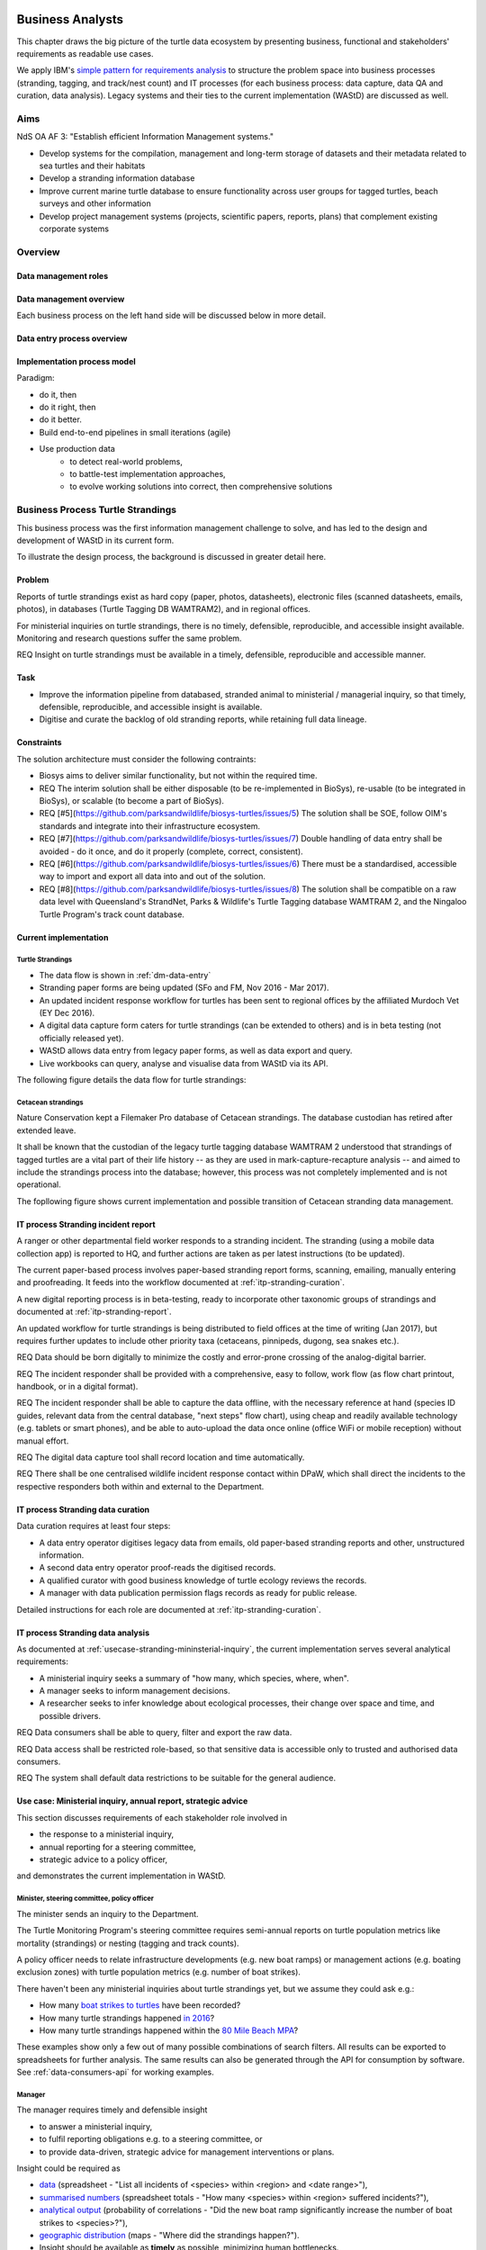 =================
Business Analysts
=================
This chapter draws the big picture of the turtle data ecosystem
by presenting business, functional and stakeholders' requirements as readable use cases.

We apply IBM's `simple pattern for requirements analysis
<https://www.ibm.com/developerworks/architecture/library/ar-analpat/ar-analpat-pdf.pdf>`_
to structure the problem space into business processes (stranding, tagging, and
track/nest count) and IT processes (for each business process: data capture,
data QA and curation, data analysis). Legacy systems and their ties to the current
implementation (WAStD) are discussed as well.

Aims
====
NdS OA AF 3: "Establish efficient Information Management systems."

* Develop systems for the compilation, management and long-term storage of datasets
  and their metadata related to sea turtles and their habitats

* Develop a stranding information database

* Improve current marine turtle database to ensure functionality across user
  groups for tagged turtles, beach surveys and other information

* Develop project management systems (projects, scientific papers, reports, plans)
  that complement existing corporate systems

Overview
========
.. Reference with :ref:`dm-roles`
.. _dm-roles:
Data management roles
---------------------
.. image:: https://www.lucidchart.com/publicSegments/view/c1ac7e17-c178-462d-8aab-1de6458b11bc/image.png
     :target: https://www.lucidchart.com/publicSegments/view/c1ac7e17-c178-462d-8aab-1de6458b11bc/image.png
     :alt: Turtle program data management roles

.. Reference with :ref:`dm-overview`
.. _dm-overview:
Data management overview
------------------------
.. image:: https://www.lucidchart.com/publicSegments/view/5561395b-f450-4f21-b670-acbddb540c97/image.png
     :target: https://www.lucidchart.com/publicSegments/view/5561395b-f450-4f21-b670-acbddb540c97/image.png
     :alt: Turtle program data management overview

Each business process on the left hand side will be discussed below in more detail.

.. Reference with :ref:`dm-data-entry`
.. _dm-data-entry:
Data entry process overview
---------------------------
.. image:: https://www.lucidchart.com/publicSegments/view/b80e04eb-893d-4e70-99f7-e403c7a285ed/image.png
     :target: https://www.lucidchart.com/publicSegments/view/b80e04eb-893d-4e70-99f7-e403c7a285ed/image.png
     :alt: Turtle program data entry process overview

.. Reference with :ref:`dm-implementation-process-model`
.. _dm-implementation-process-model:
Implementation process model
----------------------------
.. image:: https://www.lucidchart.com/publicSegments/view/3949cd83-fe94-4bd0-b984-e7d3bc9fb7d9/image.png
     :target: https://www.lucidchart.com/publicSegments/view/3949cd83-fe94-4bd0-b984-e7d3bc9fb7d9/image.png
     :alt: Turtle program information management system implementation process model

Paradigm:

* do it, then
* do it right, then
* do it better.

* Build end-to-end pipelines in small iterations (agile)
* Use production data
    * to detect real-world problems,
    * to battle-test implementation approaches,
    * to evolve working solutions into correct, then comprehensive solutions


Business Process Turtle Strandings
==================================
This business process was the first information management challenge to solve,
and has led to the design and development of WAStD in its current form.

To illustrate the design process, the background is discussed in greater detail here.

Problem
-------
Reports of turtle strandings exist as hard copy (paper, photos, datasheets),
electronic files (scanned datasheets, emails, photos), in databases
(Turtle Tagging DB WAMTRAM2), and in regional offices.

For ministerial inquiries on turtle strandings, there is no timely, defensible,
reproducible, and accessible insight available.
Monitoring and research questions suffer the same problem.

REQ Insight on turtle strandings must be available in a timely, defensible,
reproducible and accessible manner.

Task
----

* Improve the information pipeline from databased, stranded animal to
  ministerial / managerial inquiry, so that timely, defensible, reproducible,
  and accessible insight is available.
* Digitise and curate the backlog of old stranding reports, while retaining
  full data lineage.

Constraints
-----------
The solution architecture must consider the following contraints:

* Biosys aims to deliver similar functionality, but not within the required time.
* REQ The interim solution shall be either disposable (to be re-implemented in BioSys),
  re-usable (to be integrated in BioSys), or scalable (to become a part of BioSys).
* REQ [#5](https://github.com/parksandwildlife/biosys-turtles/issues/5)
  The solution shall be SOE, follow OIM's standards and integrate into their
  infrastructure ecosystem.
* REQ [#7](https://github.com/parksandwildlife/biosys-turtles/issues/7)
  Double handling of data entry shall be avoided - do it once, and do it
  properly (complete, correct, consistent).
* REQ [#6](https://github.com/parksandwildlife/biosys-turtles/issues/6)
  There must be a standardised, accessible way to import and export all data
  into and out of the solution.
* REQ [#8](https://github.com/parksandwildlife/biosys-turtles/issues/8)
  The solution shall be compatible on a raw data level with Queensland's
  StrandNet, Parks & Wildlife's Turtle Tagging database WAMTRAM 2,
  and the Ningaloo Turtle Program's track count database.

Current implementation
----------------------

Turtle Strandings
^^^^^^^^^^^^^^^^^
* The data flow is shown in :ref:`dm-data-entry`
* Stranding paper forms are being updated (SFo and FM, Nov 2016 - Mar 2017).
* An updated incident response workflow for turtles has been sent to regional
  offices by the affiliated Murdoch Vet (EY Dec 2016).
* A digital data capture form caters for turtle strandings (can be extended to others)
  and is in beta testing (not officially released yet).
* WAStD allows data entry from legacy paper forms, as well as data export and query.
* Live workbooks can query, analyse and visualise data from WAStD via its API.

The following figure details the data flow for turtle strandings:

.. image:: https://www.lucidchart.com/publicSegments/view/792bc100-204d-41ff-8bd4-84a26d604fd8/image.png
     :target: https://www.lucidchart.com/publicSegments/view/792bc100-204d-41ff-8bd4-84a26d604fd8/image.png
     :alt: Turtle strandings data management: current implementation

Cetacean strandings
^^^^^^^^^^^^^^^^^^^
Nature Conservation kept a Filemaker Pro database of Cetacean strandings.
The database custodian has retired after extended leave.

It shall be known that the custodian of the legacy turtle tagging database
WAMTRAM 2 understood that strandings of tagged turtles are a vital part of their
life history -- as they are used in mark-capture-recapture analysis --
and aimed to include the strandings process into the database;
however, this process was not completely implemented and is not operational.

The fopllowing figure shows current implementation and possible transition
of Cetacean stranding data management.

.. image:: https://www.lucidchart.com/publicSegments/view/516fb077-229c-4110-9c6a-f60a14f9fe61/image.png
     :target: https://www.lucidchart.com/publicSegments/view/516fb077-229c-4110-9c6a-f60a14f9fe61/image.png
     :alt: Cetacean strandings data management: current implementation and transition process

IT process Stranding incident report
------------------------------------
A ranger or other departmental field worker responds to a stranding incident.
The stranding (using a mobile data collection app) is reported to HQ,
and further actions are taken as per latest instructions (to be updated).

The current paper-based process involves paper-based stranding report forms, scanning, emailing,
manually entering and proofreading. It feeds into the workflow documented
at :ref:`itp-stranding-curation`.

A new digital reporting process is in beta-testing, ready to incorporate other
taxonomic groups of strandings and documented at :ref:`itp-stranding-report`.

An updated workflow for turtle strandings is being distributed to field offices
at the time of writing (Jan 2017), but requires further updates to include
other priority taxa (cetaceans, pinnipeds, dugong, sea snakes etc.).

REQ Data should be born digitally to minimize the costly and error-prone crossing
of the analog-digital barrier.

REQ The incident responder shall be provided with a comprehensive, easy to follow,
work flow (as flow chart printout, handbook, or in a digital format).

REQ The incident responder shall be able to capture the data offline, with the
necessary reference at hand (species ID guides, relevant data from the central
database, "next steps" flow chart), using cheap and readily available
technology (e.g. tablets or smart phones), and be able to auto-upload the data
once online (office WiFi or mobile reception) without manual effort.

REQ The digital data capture tool shall record location and time automatically.

REQ There shall be one centralised wildlife incident response contact within DPaW,
which shall direct the incidents to the respective responders both within and
external to the Department.

IT process Stranding data curation
----------------------------------
Data curation requires at least four steps:

* A data entry operator digitises legacy data from emails, old paper-based
  stranding reports and other, unstructured information.
* A second data entry operator proof-reads the digitised records.
* A qualified curator with good business knowledge of turtle ecology reviews the
  records.
* A manager with data publication permission flags records as ready for public
  release.

Detailed instructions for each role are documented at :ref:`itp-stranding-curation`.

IT process Stranding data analysis
----------------------------------
As documented at :ref:`usecase-stranding-mininsterial-inquiry`, the current
implementation serves several analytical requirements:

* A ministerial inquiry seeks a summary of "how many, which species, where, when".
* A manager seeks to inform management decisions.
* A researcher seeks to infer knowledge about ecological processes, their change
  over space and time, and possible drivers.

REQ Data consumers shall be able to query, filter and export the raw data.

REQ Data access shall be restricted role-based, so that sensitive data is accessible
only to trusted and authorised data consumers.

REQ The system shall default data restrictions to be suitable for the general audience.

.. _usecase-stranding-mininsterial-inquiry:
Use case: Ministerial inquiry, annual report, strategic advice
--------------------------------------------------------------
This section discusses requirements of each stakeholder role involved in

* the response to a ministerial inquiry,
* annual reporting for a steering committee,
* strategic advice to a policy officer,

and demonstrates the current implementation in WAStD.

Minister, steering committee, policy officer
^^^^^^^^^^^^^^^^^^^^^^^^^^^^^^^^^^^^^^^^^^^^
The minister sends an inquiry to the Department.

The Turtle Monitoring Program's steering committee requires semi-annual reports
on turtle population metrics like mortality (strandings) or nesting (tagging and
track counts).

A policy officer needs to relate infrastructure developments (e.g. new boat ramps)
or management actions (e.g. boating exclusion zones) with turtle population metrics
(e.g. number of boat strikes).

There haven't been any ministerial inquiries about turtle strandings yet,
but we assume they could ask e.g.:

* How many `boat strikes to turtles <https://strandings.dpaw.wa.gov.au/admin/observations/animalencounter/?cause_of_death__exact=boat-strike&taxon__exact=Cheloniidae>`_ have been recorded?
* How many turtle strandings happened `in 2016 <https://strandings.dpaw.wa.gov.au/admin/observations/animalencounter/?encounter_type__exact=stranding&taxon__exact=Cheloniidae&when__year=2016>`_?
* How many turtle strandings happened within the `80 Mile Beach MPA <https://strandings.dpaw.wa.gov.au/admin/observations/animalencounter/?encounter_type__exact=stranding&taxon__exact=Cheloniidae&where=3>`_?

These examples show only a few out of many possible combinations of search filters.
All results can be exported to spreadsheets for further analysis.
The same results can also be generated through the API for consumption by software.
See :ref:`data-consumers-api` for working examples.

Manager
^^^^^^^
The manager requires timely and defensible insight

* to answer a ministerial inquiry,
* to fulfil reporting obligations e.g. to a steering committee, or
* to provide data-driven, strategic advice for management interventions or plans.

Insight could be required as

* `data <https://strandings.dpaw.wa.gov.au/admin/observations/animalencounter/>`_
  (spreadsheet - "List all incidents of <species> within <region> and <date range>"),
* `summarised numbers <https://strandings.dpaw.wa.gov.au/admin/observations/animalencounter/>`_
  (spreadsheet totals - "How many <species> within <region> suffered incidents?"),
* `analytical output <http://rpubs.com/florian_mayer/wastd-mark>`_
  (probability of correlations - "Did the new boat ramp
  significantly increase the number of boat strikes to <species>?"),
* `geographic distribution <https://strandings.dpaw.wa.gov.au/>`_
  (maps - "Where did the strandings happen?").

* Insight should be available as **timely** as possible, minimizing human bottlenecks.
* Insight should be **accessible**, in that managers should be able to
  retrieve answers to common questions themselves.
* Insight should be **defensible**, in that the processing steps of both data
  `QA <https://strandings.dpaw.wa.gov.au/admin/observations/animalencounter/10/change/>`_
  (audit trail of QA operations)
  and `analysis <http://rpubs.com/florian_mayer/tracks>`_ are well documented,
  providing a fully transparent data lineage from datasheet to generated insight.
* Insight should be **reproducible**, in that other people with limited
  technical or statistical expertise can
  `reproduce the analysis <http://rpubs.com/florian_mayer/tracks>`_
  from the archived inputs.

Real-world example of Cetacean stranding questions:

* incidents with mortality
* incidents with entanglement (ensuing mortality or not)
* other non-entanglement incidents
* strandings (ensuing mortality or not)
* mortalities in cetacean stranding db are cases with "cause of death" not "na"

Analyst
^^^^^^^
The analyst's role is to bridge the gap between raw data and non-trivial questions
through advanced statistical analysis and visualisation.

* To do so, the analyst needs
  `universal access <https://strandings.dpaw.wa.gov.au/api/1/>`_
  to machine-readable, trustworthy data.
* The data needs to be complete, consistent and correct.
  The analyst needs to hit the ground running with
  `working examples <https://strandings.dpaw.wa.gov.au/users/FlorianM/>`_
  of loading the data from the machine-readable access point into the most common
  analytical frameworks. (See your own WAStD profile for code examples including
  your own API token).
* There should be sufficient documentation (:ref:`data-consumers`)
  to allow statistically trained analysts to efficiently consume data without
  technical knowledge of the system they are stored in.
* Access needs to be following standard protocols and formats,
  be entirely independent of both the systems it is stored in,
  as well as independent of the software packages it is analysed with.

Data curator 3: Subject matter expert
^^^^^^^^^^^^^^^^^^^^^^^^^^^^^^^^^^^^^
Subject matter experts acting as data curators need to validate the records,
e.g. confirm species identification. This increases **correctness** of the data.

* Data curators need convenient, unrestricted access to the data.
* Data needs to indicate its curation status.
* Data needs to retain its lineage by retaining its editing and status history.
* Each human decision by the subject matter expert should be translated into an
  automatic test or filter that flags similar records for review. This feedback
  process aims to distil the subject matter expertise into formal rules.

Data curator 2: Proofreader
^^^^^^^^^^^^^^^^^^^^^^^^^^^
Digitising data sheets is an error-prone operation. Sorting vague information into
the available categories requires some informed decisions, based on guidelines.
Proofreading will help fighting typos and misunderstandings between datasheet
and database, therefore increasing **consistency**.

* The proofreader needs original datasheets, communication records and supplemental
  images accessible close to the data entry/QA forms, ideally displaying in their
  web browser without needing to be downloaded and opened in proprietary software.

Data curator 1: Data entry operator
^^^^^^^^^^^^^^^^^^^^^^^^^^^^^^^^^^^
The data entry operator digitises information from datasheets, emails and photographs,
reconstructs missing information, and transforms files into standard compliant formats.
By doing so, the data entry operator increases **accessibility** and **completeness** of data.

* The electronic data entry form should follow the data sheets to facilitate data entry.
* There should be clear, unambiguous instructions on
  `data entry <http://wastd.readthedocs.io/data_curators.html>`_.
* The instructions must be able to evolve with new edge cases requiring supervisor input.
* Electronic data entry forms should provide input validation for formats, not content.
* The data portal should accept all formally correct data (:ref:`data-model`),
  but allow to identify and fix impossible or questionable records.
* The system should flag impossible or questionable records.

Data collector: Ranger, regional staff
^^^^^^^^^^^^^^^^^^^^^^^^^^^^^^^^^^^^^^
The departmental data collector (e.g. a ranger) responds to a stranding report
from the general public, or discovers a stranded animal themselves.

* The data collector needs clear and up to date procedures, and easily useable
  datasheets.
* Paper is cheap, bad information is costly. Taking the correct pictures in correct
  angles, as well as taking and processing samples, or preserving the carcass for a
  subsequent necropsy correctly is time-critical and cannot be repeated later.
  Instructions to take the right measurements, samples and photographs must be
  available to the data collector.
* Datasheets need to capture complete, consistent and correct data, while avoiding
  capturing unneccessary detail.
* Datasheets should provide enough guidance to the data collector on providing the
  desired data formats and precision.

The data collector could reduce the workload on core staff by entering the datasheet
themselves, if the data portal had data entry forms with restricted access.
These forms are different to the curation forms - more streamlined for data entry.

Primary reporter: General public
^^^^^^^^^^^^^^^^^^^^^^^^^^^^^^^^
Members of the general public reporting a stranding need to know how to react -
whom to call, which data to collect (e.g. geo-referenced phone pictures).

* Primary reporters would be pleased to hear how their actions contributed to an
  increased understanding, and ultimately the conservation of the stranded species.
  This could happen in the form of a "thank you" email with an excerpt of the
  final stranding record.
  Example: TOs returning tags after harvesting a tagged turtle usually get sent
  a reward like branded t-shirts or baseball caps by Marine Science to show their
  appreciation.

Gap analysis
------------

* The digital data capture form does not yet include taxa other than turtles.
* Front-line staff are not yet trained in its use.
* Therefore, paper forms are not phased out yet.
* The digital data capture app in its current implementation still requires a few
  manual steps by the application maintainer to import data into WAStD. This process
  is not yet fully automated and does not yet happen in real-time.
* The WAStD API is, although operational, not yet fully optimised.
* Not all possible data products are implemented yet (e.g. as self-service
  dashboards).
* Members of the public who report strandings have not yet web access to "their"
  strandings and related data (e.g. the life history of a stranded, tagged turtle).

Business Process Turtle Tagging
===============================

IT process Turtle tag asset management
--------------------------------------
[Related BR](https://github.com/parksandwildlife/biosys-turtles/milestone/8)

Tags have a life cycle, characterised by interactions with humans and animals:

* TODO [#9 create tag status list](https://github.com/parksandwildlife/biosys-turtles/issues/9)
* TODO [#3 LLC diagram tag](https://github.com/parksandwildlife/biosys-turtles/issues/3)

Use cases along the life cycle of a tag, also mentioned in
[REQ #10](https://github.com/parksandwildlife/biosys-turtles/issues/10):

* Order tag (typically in batches) with running ID e.g. WB1500 - WB3500
* Record tag batches as ordered, produced, delivered (how much detail is required?),
  allocated to field team (important)
* Query: how many tags have we ordered?
* Query: what's the next available tag number?
* Query: which tags are available to hand out to field teams?
* Query: when do we have to re-order?
* Query: which tags are in possession of field team x?
* Query: where is tag y, who is in possession or tag y?
* Field teams report tags as "applied new", "re-clinched" or "re-sighted"
  when tagging animals through digital or paper field data forms
* Tag returns from TOs after harvest
* Tags can be found on stranded animals, returned to HQ
* Tags are never re-applied to different animals but destroyed and recorded as such

IT process Turtle tagging field data collection
-----------------------------------------------
Currently, data is collected on paper forms, and then fed into the legacy system
WAMTRAM 2 (see below).

Digital data capture, if done well, could help to reduce the workload of the
field workers, field supervisors, and data custodians, while improving data quality
by reducing the number of time-consuming and error-prone steps.
See :ref:`cost-benefit-analysis-digital-data-capture`.

Digital data capture of tagging-related data happens under time pressure
and in harsh conditions (night, low light, operator fatigue, beach, sand, heat,
humidity). The workflow is non-linear, as the tagged, biopsied, restrained,
therefore stressed, but also very powerful turtle does not always follow the
field protocol in sequence.
The technology currently used for digital data capture of strandings and tracks
is not flexible enough to provide a viable tagging data capture form.

[REQ #12](https://github.com/parksandwildlife/biosys-turtles/issues/12)
The solution for a digital turtle tagging field data capture app must be
optimised for harsh environmental conditions and low light, as well as
the non-linear and  opportunistic nature of tagging data capture.

[REQ #11](https://github.com/parksandwildlife/biosys-turtles/issues/11)
The solution shall carry the complete backlog of tagging records to provide
the field workers with real-time insight about last sighting and in general all
data relating to the encountered turtle (if already tagged), utilised tags,
samples, data loggers and all other uniquely identifiable involved entities.

REQ The solution shall allow daily syncing between multiple field data capture
devices while still in the field.


[REQ #13](https://github.com/parksandwildlife/biosys-turtles/issues/13)
The solution shall be able to toggle interface features and functionality
between field data capture, field data curation, data upload, central data
curation and other roles.

[REQ The solution shall provide data entry from paper datasheets (similar to
W2 field data collection database) as well as direct digital data capture (
similar to track count app).

REQ The solution shall be responsive to different device display widths.


IT process Turtle tagging data curation (field and office)
----------------------------------------------------------
Tagging data captured in the field is particularly error-prone due to the
stressful circumstances of the field work.

Currently, a first round of data curation occurs during data entry of paper data
forms into the WAMTRAM field database on the morning after a tagging night, when
memory of any possible irregularity is still fresh.
Anecdotal use cases are reported at :ref:`lessons-learnt-paper-based-data-capture`.


IT process Turtle tagging data analysis
---------------------------------------
Tagged turtles are useful for mark-capture-recapture analysis. Stranded tagged
turtles are part of this scope.

:ref:`data-analysis-animal-life-cycle` illustrates M-C-R analysis.

REQ The system should maintain the location and processing status of physical
samples (biopsy, histology, etc.) taken from a tagged (or stranded) turtle.

REQ The solution should allow adding new groups of measurements as required.
E.g., blood samples may return e.g. 30 defined biochemical measurements per turtle.
The solution should have a way to add those defined fields explicitly, so that
the data can be accessed in a structured way. This paves the way for queries
like "what is the mean / SD / min / max blood sugar level for flatback turtles".

Use cases:

* Where is sample S1234 at the moment? Who is in possession of the sample? How
  can I contact them?
* Has the sample been analysed? Where is the data?
* Is there any tissue left from that sample to analyse? How much?

Legacy system: WAMTRAM 2
------------------------

* `Documentation (access restricted to Turtle team) <https://confluence.dpaw.wa.gov.au/display/sd/MSP%20Turtle%20Tagging%20DB>`_
* Data backend is an MS SQL Server 2012 database on kens-mssql-001-prod
* Curator Bob Prince administrates data through an MS Access admin front-end
* For each field team, Bob uses the admin frontend to export the
  entire current database into a data collection database
* Field teams receive a data collection database backend (MS Access
  mdb) plus data collection frontend (MS Access mde) which allows data entry,
  does rudimentary data validation, and allows looking up existing data (e.g.
  tag history, turtle history)
* Field teams return the data collection backend, which Bob imports into WAMTRAM 2
* If WAMTRAM 2 reports import errors, Bob changes field data using his subject
  matter expertise and scans of original data sheets (if available) to resolve
  typos and incorrectly entered data
* Once import validation passes, WAMTRAM ingests the new data batch

* System requires data to be entered in chronological order else throws errors
* Data is required to be known / entered the next day
* Flipper tag procurement through DPaW as custodians of tag names (e.g. "WA1234")
* W2 disallows team 2 to enter tags allocated to team 1, even is team 1's turtles
  mitrate to team 2's tagging area
* Taggers need to know from existing tags to which tagging area the tag was assigned to
* W2 is missing the option to enter a resighted turtle if the original tagging
  is not already recorded or imported
* W2 assumes all datasheets are available for data entry before the next tagging
  night
* Pend want to enter every observation independently of whether related records are
  already entered
* Flipper and PIT tag asset management: need to know location and beach they
  are assigned to. This allows to QA typos in datasheets by narrowing down
  possible lists of tag names.
* At any point in time we need to know precise location and holder of tags, which
  may change every night during tagging season
* Limitations to working on gas plants: electronic devices are only recently
  permitted on Barrow Is. All electronic devices must be certified for fire / spark safety.
* Varanus Is would work with tablets
* Barrow Is is too hectic for tablets
* Pend do not need to know turtle history when tagging, they treat every turtle
  similarly
* There should be a SOP on defining activities that are available to enter
  (toggle "display observation" on activity).
* W2 does not export observer name, only observer number
* W2 field data entry database report Observations is useless
* W2 beach names contain duplicates: Munda main beach = Cowrie beach
* W2 beaches should be de-duplicated and have a bounding box / poly
* If entering a re-sighting in W2 field db, operators should not immediately see
  existing tag names. It is too easy to perpetuate an incorrect tag name. Data
  entry operator should be able to flag historic records as
  "suggested edit: WA12341 should be WA12347".
* The system should keep digital copies of original datasheets with records
* The Dept should demand datasheets to be returned as part of tagging license.
  Pend does not mind returning datasheets as they scan it anyways.
  There could be resistance from industry partners  to return datasheets.
* Penv get 2-3k taggings each year from Barrow and Munda
* W2 does not record surveys, so surveys without sightings (true absence) are
  not recorded
* Penv: data collection, entry, QA, analysis should be repeatable, standardised
  by DPaW
* Penv want to capture data through tablets where feasible
* Penv's PW designed the W2 tagging datasheet with W2 developer BR, revision 2017
  by DPaW
* Other groups: Ningaloo, Gnaraloo do some tagging, lots of satellite tagging
  Care for Headland (tr, tag), Jessica Oates / Astron tag for Quadrant on Varanus Is
* W2 only knows location of tagging data, should add license number to batch of
  tags, compliance check: who tags without license

Output:
* LTMMTP Chevron 2015: reports on metrics from tagging
* need "new turtle", "remigrant"
* need "has tag scars"


WAMTRAM requirement to DPaW for Animal ethics:

* The number of turtles per species:
* basic handling: sighted and measured, not tagged or biopsied
* other study: sat tag
* other method on conscious animal:
* any tag applied-new or re-clinched,
* biopsy taken if not already in flipper-tagged


Interim solution: ETL to WAStD
------------------------------
The task of extraction, transformation and loading (ETL) of tagging data is
automated and documented in an RMarkdown workbook
`Tagging ETL <https://github.com/parksandwildlife/turtle-scripts/blob/master/wamtram/wamtram_etl.Rmd>`_.
The workbook is under version control in the repository
`Turtle Scripts <https://github.com/parksandwildlife/turtle-scripts/>`_.

Based on WAMTRAM 1 developer Simon Woodman's technical documentation, the
workbook aims:

* to document WAMTRAM 2 data model and business logic,
* to extract data into CSV snapshots, and upload them to Parks and Wildlife's
  internal data catalogue, and
* to transform and load data into WAStD using WAStD's API

Loading data into WAStD assumes:

* WAMTRAM 2 remains point of truth and curation interface for data until data
  are collected/entered directly into WAStD;
* Loading data into WAStD is repeatable without creating duplicates;
* WAStD will contain a full representation of WAMTRAM's data and will be able to
  deliver the same insight.

Long term solution: New data entry tool
---------------------------------------
To retire WAMTRAM 2, the following is required:

* WAMTRAM to WAStD ETL is complete and correct.
* A new electronic data entry tool, likely a progressive web app, is created
  to both collect data in the field, curate data on "the morning after", and
  to digitise data sheets.
* WAStD to implement all sanity checks and QA operations of WAMTRAM 2.

Insight from tagging data
-------------------------
It is important to create insight from the raw data early on in the process of
understanding, extracting and cleaning WAMTRAM 2 data.

This helps to update and complete the data model based on analytical requirements,
as well as delivering insight in incremental steps, rather than at the end of the
process.

Insight can be generated initially from WAMTRAM 2's CSV snapshots, and later on
source the data from the WAStD API.


Use case: Turtle Tagging digital data capture
---------------------------------------------
**TODO** expand and link chart "DDC"

* preparation before field trip while online
* field data capture (during tagging)
* field data curation (morning after)
* syncing field data capture devices
* submitting data after field trip
* accessing merged data

Use case: Inquiry about tagged turtle
-------------------------------------
**TODO** expand

See chapter :ref:`data-consumers` on how to get to a `Tag history
<https://strandings.dpaw.wa.gov.au/api/1/tag-observations/?tag_type=flipper-tag&name=WA67541>`_
 or an `animal history
<https://strandings.dpaw.wa.gov.au/api/1/animal-encounters/?name=WA67541>`_.

Gap analysis
------------
Tagging is currently handled in WAMTRAM 2.

To replace WAMTRAM 2, a digital data capture app as well as a central data warehouse
such as BioSys or WAStD are required.


Business Process Turtle Tracks
==============================
Turtle tracks are evidence of nesting activity. Tracks and taggings together
form a complete picture of a nesting beach.

IT process Turtle track and nest count
--------------------------------------
TODO insert digital track count app diagram

See :ref:`data-capture-tracks`_ for digital data capture of tracks and nests,
which is curretly in production use by the core Turtle team, and in beta testing
at Cable Beach and the Karratha office.

IT process Turtle track and nest data curation
----------------------------------------------
The same processes as described in turtle strandings apply to tracks and nest data.

IT process Legacy data ETL
--------------------------
The Ningaloo ETL RMarkdown workbook
(`source <https://github.com/parksandwildlife/turtle-scripts/blob/master/ningaloo/ningaloo_etl.Rmd>`_)
extracts data from the NTP database snapshot on the internal data catalogue into
CSV and GeoJSON files, and uploads them to the NTP
`dataset <internal-data.dpaw.wa.gov.au/dataset/ningaloo-turtle-program-data>`_.

The workbook can be extended to also upload the data into WAStD's API.


IT process Aerial imagery track count
-------------------------------------
Aerial imagery was captured of all turtle nesting beaches:

* Survey Nov 2014: Kimberley
* Survey Nov 2016: Pilbara

It is assumed that this imagery captures the overwhelming majority of turtle nesting
beaches, and that no significant nesting sites were missed.

Current process:

* Mosaics from aerial data is inspected in Quantum GIS (v. 2.18) by core turtle staff.
* Each visible track is captured using a copy of a template shapefile with
  associated style, which provides a popup form in line with the digital track
  count app, but highly streamlined for this process, so that the lowest possible
  user interaction is required per track.
* The shapefile can be imported to WAStD through a data ingestion script

Methodology and data ingestion in development. Currently: fresh tracks, success
not assessed, at high tide. Only species is assessed if evident.

UI mockup: view mosaic, clicking each track (protocol: on high water mark)
opens dialog with buttons for each species
choice, clicking any species choice saves feature and closes dialog.
Auto-set "observed by" and "recorded by" to current user's DPaW username.

Data shall be ingested to WAStD. Ingestion should be scripted, but does not need
to be real time, as these surveys happen too seldomly.

How to handle multiple analysis of same beach? This would be useful for analysis
of observer bias.

IT process Turtle track and nest count analysis
-----------------------------------------------
Fundamentally, the same process as in turtle stranding analysis applies.

As a first working example, production data from 2016, captured digitally with the new
mobile data capture app, are shown `here <http://rpubs.com/florian_mayer/tracks>`_.

As a second example, the RMarkdown workbook
`Ningaloo spatial modelling <internal-data.dpaw.wa.gov.au/dataset/ningaloo-turtle-program-data/resource/422c91ca-7673-432f-911a-449d3dc2e35a>`_,
runs a few exemplary analyses on the NTP data snapshots as extracted by the
Ningaloo ETL workbook. It can be expanded to include any desired analysis or
summary of the NTP data.

More analyses are required and scheduled for implementation, e.g.:

* Spatio-temporal distribution, patterns and variation of patterns of tracks
* Nesting success at Thevenard Is as ratio of successful over total nesting
  crawls (tracks with, without, unsure, not assessed if nest) on a beach
* Hatching success as ratio of hatched over total eggs in a nest
* Control charts of track / nest abundance over time to detect significant changes
* Significance of nesting beaches
* Control charts of nesting seasons to detect significant shifts in nesting timing
* Disturbance and predation: quantity, spatial and temporal distribution,
  patterns and variation of patterns
* Impact of experimental design and survey effort on measured abundance
* Modelling to get point estimates of nesting effort (what else?) for a given
  time and place

Legacy system: Ningaloo Track count database
--------------------------------------------
Links:

* Ningaloo Turtle Program
  `data snapshot <internal-data.dpaw.wa.gov.au/dataset/ningaloo-turtle-program-data>`_
  on the internal data catalogue
* Ningaloo Turtle Program `homepage <http://www.ningalooturtles.org.au/>`_
* `Code repository <https://github.com/parksandwildlife/turtle-scripts/>`_

.. image:: https://www.lucidchart.com/publicSegments/view/f64d33a0-bcf4-4dd5-80c6-3204f1925aed/image.png
     :target: https://www.lucidchart.com/publicSegments/view/f64d33a0-bcf4-4dd5-80c6-3204f1925aed/image.png
     :alt: Ningaloo turtle program data management

The Ningaloo Turtle Program (NTP) database consists of an MS Access database
and frontend. Volunteers conduct track count surveys, enter data, and curate
the database.

Use case: Track data collection
-------------------------------
The current implementation is shown in the figure above.

Volunteers are trained by the NTP Coordinator and, following the NTP field manual,
collect turtle track data on paper data forms. Geolocation is collected on
GPS and digital cameras.

The data collection methodology captures tracks with nest individually, but
tracks without nests are only tallied. Predation is only recorded qualitatively.

Other Volunteers digitise the paper forms, GPS and camera into the NTP Access db.
This process is error-prone and resource-intensive.

The NTP Coodinator QAs the data, but does not have the time resources to
comprehensively proofread and compare data sheets vs entered data.

The NTP Coordinator exports data on demand.

The NTP Coordinator and the Ningaloo Marine Park Coodinator (MPC) create data
products (figures and tables) and write, or contribute, to several recurring
reports.

From MPC and NTP Coodinator:

REQ Minimise data entry, a/d barrier crossings, handling steps, reduce double
handling at data entry, prefer digital data capture.

REQ Internet speed is very slow in Exmouth. Online transactions have to be async
or minimised.

REQ be able to record at new surveyed sites and times, opportunistic sightings,
independent of pre-configured exp design.

REQ MPC and NTP Coordinator need access to other places' turtle data.

REQ need data in one place.

REQ Need clear data sharing policies, licences.

REQ All data should be as open as possible after mitigating data sensitivities.

REQ KM: digital capture would be preferred if data is compatible and legacy data can
be migrated.

REQ KM: NTP database is outdated and requires upgrade, no local capability available
to maintain / upgrade.

REQ Have the analysis script automated in a literate programming paradigm.


Use case: Track data analysis
-----------------------------
Known required analytical products:

* nesting success
* hatching / emergence success
* spatial distribution, patterns, change of patterns (temporal patterns)
* modelling: optimal monitoring from beginning / peak / end of hatching


Non-functional requirements
===========================
This section documents lessons learnt during the requirements analysis, design
 and development of WAStD and anecdotal wisdom of colleagues and data custodians.


Senior data custodians are gold mines of business knowledge
-----------------------------------------------------------
Extracting their experience and intuition, and solidifing their knowledge into
written documentation takes months to years. Retirement, budget cuts and personal
circumstances can cut this available time short.

NFR All custodians and colleagues with deep knowledge of related legacy systems
shall be consulted, their suggestions shall be incorporated into the systems
philosophy and design, and they should sign off on the requirements analysis.

Volunteers multiply value six-fold
----------------------------------
For each dollar the Department spends in the field, volunteers contribute about
six dollars in value. Sending them feedback and showing appreciation helps to
uphold motivation levels and retain this free work force.

NFR The system shall allow the display, export and emailing of the contributions
of each person to the value chain of data.

A picture is worth a thousand badly drawn schematics
----------------------------------------------------
Pictures are cheap to take but expensive not to take. Curators can tell nearly
all details of a stranded animal from good pictures. Often the initial guess
of the first respondent is overruled by expert advice based on photographs later.
Datasheets can be wrong, photos are more objective.
Datasheets should provide a list of desired photographic perspectives and angles,
and a list of details to capture close up.

REQ Data collection shall prompt the user to take photos where feasible to augment
their judgement in the field.

REQ The system shall allow attaching any file (datasheet scans, photographs,
email threads) to any record.

REQ The system shall allow proof-readers and curators to easily compare attached
media with entered data for a given record.

Data entry is worth every drop of sweat spent on forms, procedure and documentation
-----------------------------------------------------------------------------------
Data entry is a messy process, adding much value to data. Many decisions have to
be made to transform a stranding report into a full stranding record.
Data is only trustworthy if the full data lineage is retained.
Data curation goes through several stages, each adding value (entry, proofreading,
subject matter expertise).

REQ The system shall keep an audit trail of well-defined QA steps.

Data curation takes a long time - ca 30 min per stranding record.
Most time is spent transforming original files into standard formats,
e.g. extracting communication records and images from emails, merging
communication records into plain text files, editing out irrelevant information,
converting and resizing images.
This is an important step towards accessibility, as this information must be
accessible through web browsers which are limited to open file formats.
Therefore, resources spent in making information accessible in future-proof formats
is repaid multiple times through its repeated use.

We anticipate the following data entry work load for our .5 FTE Technical Officer:

* 3 months of eletronic stranding reports
* 6 months of paper stranding reports
* unknown quantity, probably months, of reports in regional offices

Data entry can be assisted through additional work force, or by creating data entry
forms for end users (currrently not implemented).

Proofreading and curation will take other operators a shorter, but still
considerable time. This extra effort has to be provided, and is a data quality
issue, independent of implementation (WAStD or BioSys).
Proofreading and curation requires trained core staff and cannot be outsourced.

REQ The business owner shall provide sufficient staff time and resources for
documentation, training, data entry, proofreading and curation.

The turtle monitoring program will periodically re-evaluate projects, delivery,
priorities, and even the target outcomes. This will cause requirements at the
level discussed here to evolve and change over time.

REQ The solution architecture shall allow an evolution of components ande so functionality.

REQ The solution technology must be supported by DPaW OIM.

REQ The solution technology must be within the skill range of the primary maintainer (FM).

REQ (SFo) WAStD surveys should allow attachments (datasheets containing multiple
records so we avoid duplicate attachments to individual records) as well as
comments (e.g. climatic / environmental conditions or systematic errors in
methodology impacting data capture / validity / changing assumptions,
e.g. tracks blown away before capture leading to undersampling).

REQ The solution shall be open source under an open license.

REQ All requirements shall be translated completely into functional requirements,
and have 100% test coverage.

REQ The solution shall, if the technology allows, implement continuous
integration and testing as well as continuous deployment.

Requirements of the Turtle group
--------------------------------

REQ The group requires basic training in R, reproducible reporting, version control

REQ The data entry operator (TO) should be trained to be a trainer for others

REQ With data entry coming more and more from digital sources, the data entry
operator should migrate from a data entry, typist role towards a QA operator

REQ The turtle group needs a dedicated scientific programmer, or at least
dedicated time of the Information Manager (FM) for scientific programming.

REQ Media collected during field work should be re-usable for media and reporting:

* sound bits
* good pictures with appropriate license for re-use
* short statements for general public
* media opportunities like upcoming field trips
* presenting an easy to understand data summary

The above listed outputs are available early in the process, but required far
later in the process. In other words, when we need them it's too late to collect
them.

"Sane management underpinned by robust science"

Business Process Annual Reporting
=================================

IT process data analysis and visualisation
------------------------------------------
REQ DA and DV must be automated and reproducible. Data must be pulled from the
point of truth (database), and a snapshot of the data used in the analysis must,
together with the analytical script, be uploaded to the internal data catalogue.

REQ Data products (e.g. figures and maps), utilised data (snapshots), and scripts
must be discoverable and accessible, and well documented with metadata.

REQ The turtle group must be trained, and willing to be trained, in the use of
the chosen analytical procedures.

REQ Analytical procedures shall require as little effort to re-run (with current
data) from the operator (turtle group members) as possible.

REQ Analytical procedures must be provided with sufficient documentation,
training resources, and ongoing support to allow efficient engagement
of turtle group members with data analysis and reporting.

IT process reporting
--------------------
REQ Reporting must be collaboratively authored, version-controlled, data-driven
and provide a clear separation of structure, content and layout.

REQ The turtle group must be trained in the use of the chosen reporting framework.

REQ Reporting framework procedures must be provided with sufficient
documentation, training resources, and ongoing support to allow efficient
engagement of turtle group members with data analysis and reporting.


===========================
How it's made - the process
===========================
Listen - look - touch - understand - build - repeat.

Listen
======
Listen to stakeholders to clarify past, present and future of:

* scope and growth of scope
* data in: data sheets
* work flows: manuals, instructions, communication
* insight out: products

Ask:

* If we can handle all data from data sheets and produce all products, what
  data haven't we touched?
* Who needs to be involved, when and how?
* Who needs to be trained, how often, who trains the trainers?

Writing down the above will evolve into the project's documentation, including
requirements analysis, technical documentation, user-level manuals, and training material.

Look
====
Look at examples of all production data. Review data sheets with stakeholders.
Does all data serve QA or generated insight? What's missing, what's unnecessary?

The combined understanding of production data will evolve into a data model, based
on a good understanding of involved product life cycles and user roles.

Touch
=====
Create live documents (workbooks) loading and inspecting production data
for each legacy system.
Describe and document legacy data in the workbooks.
Clean and transform legacy data, store snapshots in a central place (data catalogue).

These workbooks will evolve into ETL scripts for data in legacy systems.

Understand
==========
Build insight from the sanitised legacy data as raw versions of every product
identified by the stakeholders.

Review often with stakeholders to confirm relevance, validity, and evolve the
data product to optimise insight for data consumers.

Build
=====
Build systems to handle, store, document, process data.

Be modular and agile enough to evolve the systems into production systems.

Deploy systems in production mode to allow stakeholder interaction and to battle-test
deployment and recovery protocols.

Repeat
======
Build features end-to-end, optimize architecture rather than implementation.
Keep iterations small and consult stakeholders.

Verify the necessity of a feature through a product utilising it, and verify the
product's validity (and the correctnenss of data processing) with stakeholders.


=====================
Reproducible Research
=====================
